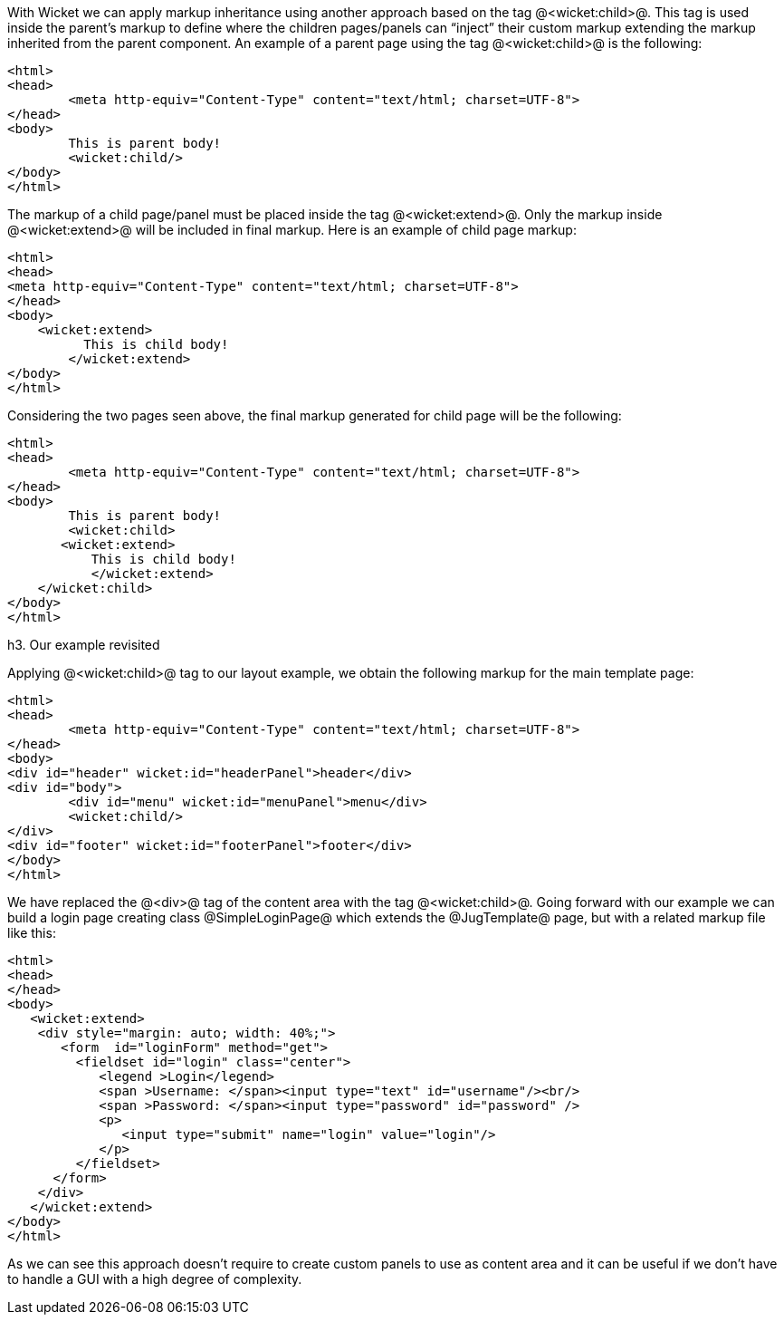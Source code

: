 With Wicket we can apply markup inheritance using another approach based on the tag @<wicket:child>@. This tag is used inside the parent's markup to define where the children pages/panels can “inject” their custom markup extending the markup inherited from the parent component. 
An example of a parent page using the tag @<wicket:child>@ is the following:

[source, html]
----
<html>
<head>
	<meta http-equiv="Content-Type" content="text/html; charset=UTF-8"> 
</head>
<body>
	This is parent body!
	<wicket:child/>
</body>
</html>
----

The markup of a child page/panel must be placed inside the tag @<wicket:extend>@. Only the markup inside @<wicket:extend>@ will be included in final markup. Here is an example of child page markup:

[source, java]
----
<html>
<head>
<meta http-equiv="Content-Type" content="text/html; charset=UTF-8"> 
</head>
<body>
    <wicket:extend>
          This is child body!
	</wicket:extend>
</body>
</html>
----

Considering the two pages seen above, the final markup generated for child page will be the following:

[source, html]
----
<html>
<head>
	<meta http-equiv="Content-Type" content="text/html; charset=UTF-8">
</head>
<body>
	This is parent body!
	<wicket:child>
       <wicket:extend>
           This is child body!
	   </wicket:extend>
    </wicket:child>
</body>
</html>
----

h3. Our example revisited

Applying @<wicket:child>@ tag to our layout example, we obtain the following markup for the main template page:

[source, html]
----
<html>
<head>
	<meta http-equiv="Content-Type" content="text/html; charset=UTF-8"> 
</head>
<body>
<div id="header" wicket:id="headerPanel">header</div>
<div id="body">
	<div id="menu" wicket:id="menuPanel">menu</div>
	<wicket:child/>
</div>
<div id="footer" wicket:id="footerPanel">footer</div>
</body>
</html>
----

We have replaced the @<div>@ tag of the content area with the tag @<wicket:child>@. Going forward with our example we can build a login page creating class @SimpleLoginPage@ which extends the @JugTemplate@ page, but with a related markup file like this:

[source, html]
----
<html>
<head>
</head>
<body>
   <wicket:extend>
    <div style="margin: auto; width: 40%;">
       <form  id="loginForm" method="get">
         <fieldset id="login" class="center">
            <legend >Login</legend>               
            <span >Username: </span><input type="text" id="username"/><br/>                                                                  
            <span >Password: </span><input type="password" id="password" />
            <p>
               <input type="submit" name="login" value="login"/>
            </p>
         </fieldset>
      </form>
    </div>   
   </wicket:extend>
</body>
</html>
----

As we can see this approach doesn't require to create custom panels to use as content area and it can be useful if we don't have to handle a GUI with a high degree of complexity.
